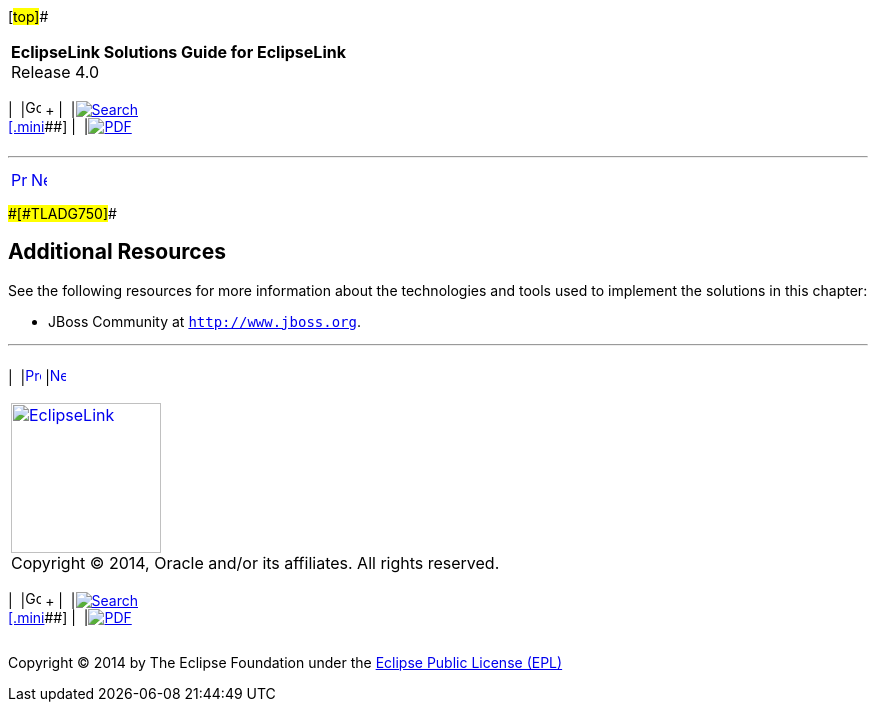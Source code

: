 [[cse]][#top]##

[width="100%",cols="<50%,>50%",]
|===
|*EclipseLink Solutions Guide for EclipseLink* +
Release 4.0 a|
[width="99%",cols="20%,^16%,16%,^16%,16%,^16%",]
|===
|  |image:../../dcommon/images/contents.png[Go To Table Of
Contents,width=16,height=16] + | 
|link:../../[image:../../dcommon/images/search.png[Search] +
[.mini]##] | 
|link:../eclipselink_otlcg.pdf[image:../../dcommon/images/pdf_icon.png[PDF]]
|===

|===

'''''

[cols="^,^,",]
|===
|link:jboss002.htm[image:../../dcommon/images/larrow.png[Previous,width=16,height=16]]
|link:websphere.htm[image:../../dcommon/images/rarrow.png[Next,width=16,height=16]]
| 
|===

[#A1580333]####[#TLADG750]####

== Additional Resources

See the following resources for more information about the technologies
and tools used to implement the solutions in this chapter:

* JBoss Community at `http://www.jboss.org`.

'''''

[width="66%",cols="50%,^,>50%",]
|===
a|
[width="96%",cols=",^50%,^50%",]
|===
| 
|link:jboss002.htm[image:../../dcommon/images/larrow.png[Previous,width=16,height=16]]
|link:websphere.htm[image:../../dcommon/images/rarrow.png[Next,width=16,height=16]]
|===

|http://www.eclipse.org/eclipselink/[image:../../dcommon/images/ellogo.png[EclipseLink,width=150]] +
Copyright © 2014, Oracle and/or its affiliates. All rights reserved.
link:../../dcommon/html/cpyr.htm[ +
] a|
[width="99%",cols="20%,^16%,16%,^16%,16%,^16%",]
|===
|  |image:../../dcommon/images/contents.png[Go To Table Of
Contents,width=16,height=16] + | 
|link:../../[image:../../dcommon/images/search.png[Search] +
[.mini]##] | 
|link:../eclipselink_otlcg.pdf[image:../../dcommon/images/pdf_icon.png[PDF]]
|===

|===

[[copyright]]
Copyright © 2014 by The Eclipse Foundation under the
http://www.eclipse.org/org/documents/epl-v10.php[Eclipse Public License
(EPL)] +

